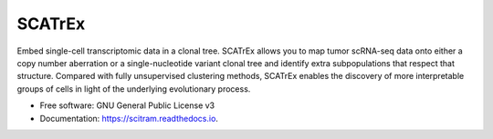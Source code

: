=======
SCATrEx
=======


.. image:: https://img.shields.io/pypi/v/scatrex.svg
        :target: https://pypi.python.org/pypi/scatrex

.. image:: https://img.shields.io/travis/pedrofale/scatrex.svg
        :target: https://travis-ci.com/pedrofale/scatrex

.. image:: https://readthedocs.org/projects/scatrex/badge/?version=latest
        :target: https://scatrex.readthedocs.io/en/latest/?badge=latest
        :alt: Documentation Status


Embed single-cell transcriptomic data in a clonal tree. SCATrEx allows you to
map tumor scRNA-seq data onto either a copy number aberration or a single-nucleotide
variant clonal tree and identify extra subpopulations that respect that
structure. Compared with fully unsupervised clustering methods, SCATrEx enables
the discovery of more interpretable groups of cells in light of the
underlying evolutionary process.


* Free software: GNU General Public License v3
* Documentation: https://scitram.readthedocs.io.
